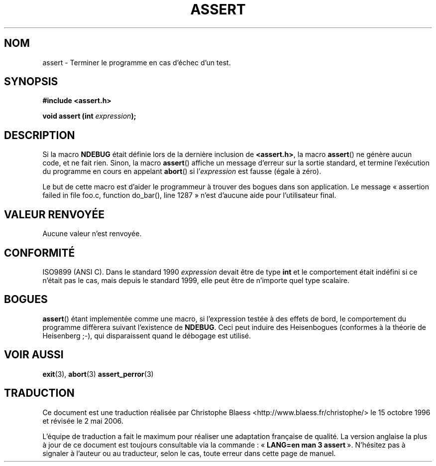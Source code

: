 .\" (c) 1993 by Thomas Koenig (ig25@rz.uni-karlsruhe.de)
.\"
.\" Permission is granted to make and distribute verbatim copies of this
.\" manual provided the copyright notice and this permission notice are
.\" preserved on all copies.
.\"
.\" Permission is granted to copy and distribute modified versions of this
.\" manual under the conditions for verbatim copying, provided that the
.\" entire resulting derived work is distributed under the terms of a
.\" permission notice identical to this one
.\"
.\" Since the Linux kernel and libraries are constantly changing, this
.\" manual page may be incorrect or out-of-date.  The author(s) assume no
.\" responsibility for errors or omissions, or for damages resulting from
.\" the use of the information contained herein.  The author(s) may not
.\" have taken the same level of care in the production of this manual,
.\" which is licensed free of charge, as they might when working
.\" professionally.
.\"
.\" Formatted or processed versions of this manual, if unaccompanied by
.\" the source, must acknowledge the copyright and authors of this work.
.\" License.
.\" Modified Sat Jul 24 21:42:42 1993 by Rik Faith (faith@cs.unc.edu)
.\" Modified Tue Oct 22 23:44:11 1996 by Eric S. Raymond <esr@thyrsus.com>
.\"
.\" Traduction 22/10/1996 par Christophe Blaess (ccb@club-internet.fr)
.\" Màj 21/01/2002 LDP-1.47
.\" Màj 21/07/2003 LDP-1.56
.\" Màj 01/05/2006 LDP-1.67.1
.\"
.TH ASSERT 3 "25 août 2002" LDP "Manuel du programmeur Linux"
.SH NOM
assert \- Terminer le programme en cas d'échec d'un test.
.SH SYNOPSIS
.nf
.B #include <assert.h>
.sp
.BI "void assert (int " "expression" );
.fi
.SH DESCRIPTION
Si la macro
.B NDEBUG
était définie lors de la dernière inclusion de
.BR  <assert.h> ,
la macro
.BR assert ()
ne génère aucun code, et ne fait rien.
Sinon, la macro
.BR assert ()
affiche un message d'erreur sur la sortie standard, et termine l'exécution
du programme en cours en appelant
.BR abort ()
si
.RI "l'" expression
est fausse (égale à zéro).
.LP
Le but de cette macro est d'aider le programmeur à trouver des bogues dans son
application. Le message «\ assertion failed in file foo.c, function do_bar(),
line 1287\ » n'est d'aucune aide pour l'utilisateur final.
.SH "VALEUR RENVOYÉE"
Aucune valeur n'est renvoyée.
.SH "CONFORMITÉ"
ISO9899 (ANSI C).  Dans le standard 1990
.I expression
devait être de type
.B int
et le comportement était indéfini si ce n'était pas le cas, mais depuis le
standard 1999, elle peut être de n'importe quel type scalaire.
.SH "BOGUES"
.BR assert ()
étant implementée comme une macro, si l'expression testée à des effets de
bord, le comportement du programme diffèrera suivant l'existence de
.BR NDEBUG .
Ceci peut induire des Heisenbogues (conformes à la théorie de Heisenberg ;-), qui disparaissent quand
le débogage est utilisé.
.SH "VOIR AUSSI"
.BR exit (3),
.BR abort (3)
.BR assert_perror (3)
.SH TRADUCTION
.PP
Ce document est une traduction réalisée par Christophe Blaess
<http://www.blaess.fr/christophe/> le 15\ octobre\ 1996
et révisée le 2\ mai\ 2006.
.PP
L'équipe de traduction a fait le maximum pour réaliser une adaptation
française de qualité. La version anglaise la plus à jour de ce document est
toujours consultable via la commande\ : «\ \fBLANG=en\ man\ 3\ assert\fR\ ».
N'hésitez pas à signaler à l'auteur ou au traducteur, selon le cas, toute
erreur dans cette page de manuel.
